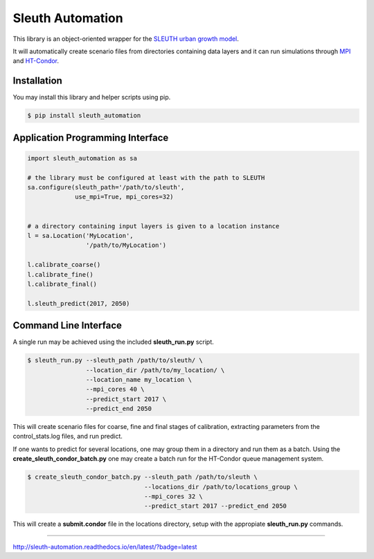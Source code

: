 Sleuth Automation
=================

This library is an object-oriented wrapper for the
`SLEUTH urban growth model <http://www.ncgia.ucsb.edu/projects/gig/>`_.

It will automatically create scenario files from directories
containing data layers and it can run simulations through 
`MPI <https://www.open-mpi.org/>`_ and 
`HT-Condor <https://research.cs.wisc.edu/htcondor/>`_.

Installation
------------

You may install this library and helper scripts using pip.

.. code-block:: bash

    $ pip install sleuth_automation

    
Application Programming Interface
---------------------------------

.. code-block:: python

    import sleuth_automation as sa

    # the library must be configured at least with the path to SLEUTH
    sa.configure(sleuth_path='/path/to/sleuth',
                 use_mpi=True, mpi_cores=32)

		 
    # a directory containing input layers is given to a location instance
    l = sa.Location('MyLocation',
                    '/path/to/MyLocation')
		    
    l.calibrate_coarse()
    l.calibrate_fine()
    l.calibrate_final()

    l.sleuth_predict(2017, 2050)


Command Line Interface
----------------------

A single run may be achieved using the included **sleuth_run.py** script.

.. code-block:: shell

   $ sleuth_run.py --sleuth_path /path/to/sleuth/ \
                   --location_dir /path/to/my_location/ \
                   --location_name my_location \
                   --mpi_cores 40 \
                   --predict_start 2017 \
                   --predict_end 2050

This will create scenario files for coarse, fine and final stages of
calibration, extracting parameters from the control_stats.log files,
and run predict.


If one wants to predict for several locations, one may group them in a
directory and run them as a batch.  Using the
**create_sleuth_condor_batch.py** one may create a batch run for the
HT-Condor queue management system.

.. code-block:: shell

    $ create_sleuth_condor_batch.py --sleuth_path /path/to/sleuth \
                                    --locations_dir /path/to/locations_group \
 	  		 	    --mpi_cores 32 \
                                    --predict_start 2017 --predict_end 2050

				  
This will create a **submit.condor** file in the locations directory,
setup with the appropiate **sleuth_run.py** commands.


-----

http://sleuth-automation.readthedocs.io/en/latest/?badge=latest
